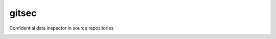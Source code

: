 gitsec
======

Confidential data inspector in source repositories

.. image:: https://raw.githubusercontent.com/BBVA/gitsec/develop/docs/_static/logo.png
    :target: http://gitsec.readthedocs.org/

